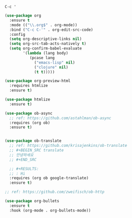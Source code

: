 =C-c '=

#+BEGIN_SRC emacs-lisp
  (use-package org
    :ensure t
    :mode (("\\.org$" . org-mode))
    :bind ("C-c C-'" . org-edit-src-code)
    :config
    (setq org-descriptive-links nil)
    (setq org-src-tab-acts-natively t)
    (setq org-confirm-babel-evaluate
          '(lambda (lang body)
             (pcase lang
               ("emacs-lisp" nil)
               ("clojure" nil)
               (t t)))))

  (use-package org-preview-html
    :requires htmlize
    :ensure t)

  (use-package htmlize
    :ensure t)

  (use-package ob-async
    ;; ref: https://github.com/astahlman/ob-async
    :requires (org ob)
    :ensure t)


  (use-package ob-translate
    ;; ref: https://github.com/krisajenkins/ob-translate
    ;; #+BEGIN_SRC translate
    ;; 안녕하세요
    ;; #+END_SRC

    ;; #+RESULTS:
    ;; : Hi
    :requires (org ob google-translate)
    :ensure t)

  ;; ref: https://github.com/zweifisch/ob-http

  (use-package org-bullets
    :ensure t
    :hook (org-mode . org-bullets-mode))
#+END_SRC
